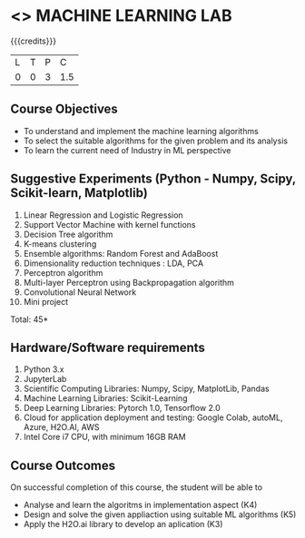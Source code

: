 * <<<PCP1178>>> MACHINE LEARNING LAB
:properties:
:author: S Kavitha
:date: 05 May 2022
:end:

#+startup: showall

{{{credits}}}
| L | T | P | C |
| 0 | 0 | 3 | 1.5 |

** Course Objectives
- To understand and implement the machine learning algorithms
- To select the suitable algorithms for the given problem and its analysis
- To learn the current need of Industry in ML perspective

** Suggestive Experiments (Python - Numpy, Scipy, Scikit-learn, Matplotlib)
1. Linear Regression and Logistic Regression
2. Support Vector Machine with kernel functions
3. Decision Tree algorithm
4. K-means clustering
5. Ensemble algorithms: Random Forest and AdaBoost 
6. Dimensionality reduction techniques : LDA, PCA
7. Perceptron algorithm 
8. Multi-layer Perceptron using Backpropagation algorithm
9. Convolutional Neural Network
10. Mini project

\hfill *Total: 45*

** Hardware/Software requirements
1. Python 3.x
2. JupyterLab
3. Scientific Computing Libraries: Numpy, Scipy, MatplotLib, Pandas
4. Machine Learning Libraries: Scikit-Learning 
5. Deep Learning Libraries: Pytorch 1.0, Tensorflow 2.0 
6. Cloud for application deployment and testing: Google Colab, autoML, Azure, H2O.AI, AWS
7. Intel Core i7 CPU, with minimum 16GB RAM

** Course Outcomes
On successful completion of this course, the student will be able to
- Analyse and learn the algoritms in implementation aspect (K4)
- Design and solve the given appliaction using suitable ML algorithms (K5)
- Apply the H2O.ai library to develop an aplication (K3)

#+begin_comment

** CO PO MAPPING 
#+NAME: co-po-mapping
|                |    |PO1 | PO2 | PO3 | PO4 | PO5 | PO6 | PO7 | PO8 | PO9 | PO10 | PO11 | 
|                |    | K3 | K6  |  K6 |  K6 | K6  |     |     |     |     |      |      |     
| CO1            | K2 |  2 |     |     |     |     |     |     |     |     |      |   2  |    
| CO2            | K4 |  3 |  2  |  2  |  2  |  2  |     |     |     |     |      |      |  
| CO3            | K3 |  3 |  2  |  2  |  2  |  2  |     |     |     |     |      |      |    
| CO4            | K3 |  3 |  2  |  2  |  2  |  2  |     |     |     |     |      |      |    
| CO5            | K2 |  2 |     |     |     |     |     |     |     |     |      |      |    
| Total          |    | 13 |  6  |  6  |  6  |  6  |     |     |     |     |      |   2  |   
| Course Mapping |    |  3 |  2  |  2  |  2  |  2  |     |     |     |     |      |   2  | 

#+end_comment
